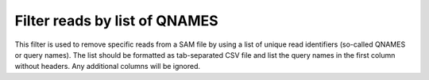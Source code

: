 Filter reads by list of QNAMES
------------------------------
This filter is used to remove specific reads from a SAM file by using a list of
unique read identifiers (so-called QNAMES or query names). The list should be
formatted as tab-separated CSV file and list the query names in the first
column without headers. Any additional columns will be ignored.
